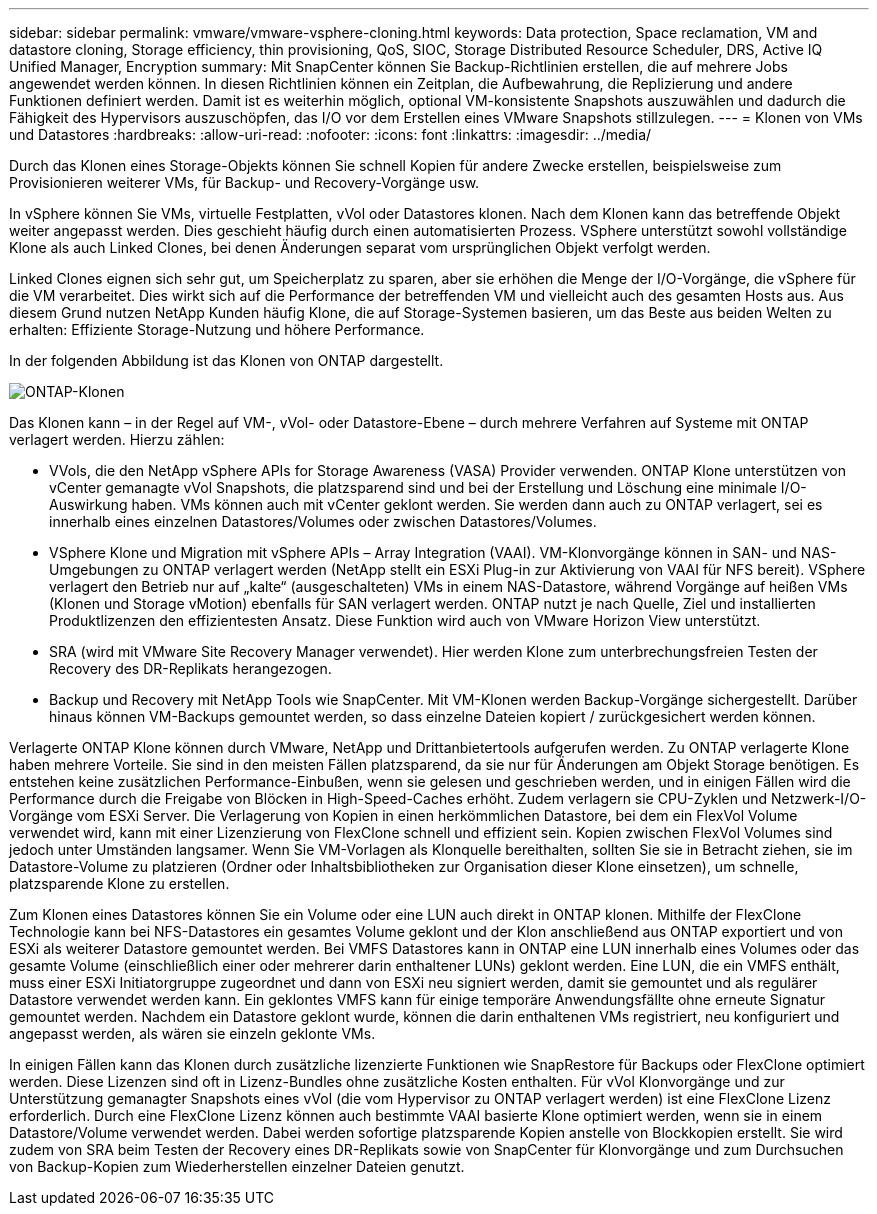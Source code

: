 ---
sidebar: sidebar 
permalink: vmware/vmware-vsphere-cloning.html 
keywords: Data protection, Space reclamation, VM and datastore cloning, Storage efficiency, thin provisioning, QoS, SIOC, Storage Distributed Resource Scheduler, DRS, Active IQ Unified Manager, Encryption 
summary: Mit SnapCenter können Sie Backup-Richtlinien erstellen, die auf mehrere Jobs angewendet werden können. In diesen Richtlinien können ein Zeitplan, die Aufbewahrung, die Replizierung und andere Funktionen definiert werden. Damit ist es weiterhin möglich, optional VM-konsistente Snapshots auszuwählen und dadurch die Fähigkeit des Hypervisors auszuschöpfen, das I/O vor dem Erstellen eines VMware Snapshots stillzulegen. 
---
= Klonen von VMs und Datastores
:hardbreaks:
:allow-uri-read: 
:nofooter: 
:icons: font
:linkattrs: 
:imagesdir: ../media/


[role="lead"]
Durch das Klonen eines Storage-Objekts können Sie schnell Kopien für andere Zwecke erstellen, beispielsweise zum Provisionieren weiterer VMs, für Backup- und Recovery-Vorgänge usw.

In vSphere können Sie VMs, virtuelle Festplatten, vVol oder Datastores klonen. Nach dem Klonen kann das betreffende Objekt weiter angepasst werden. Dies geschieht häufig durch einen automatisierten Prozess. VSphere unterstützt sowohl vollständige Klone als auch Linked Clones, bei denen Änderungen separat vom ursprünglichen Objekt verfolgt werden.

Linked Clones eignen sich sehr gut, um Speicherplatz zu sparen, aber sie erhöhen die Menge der I/O-Vorgänge, die vSphere für die VM verarbeitet. Dies wirkt sich auf die Performance der betreffenden VM und vielleicht auch des gesamten Hosts aus. Aus diesem Grund nutzen NetApp Kunden häufig Klone, die auf Storage-Systemen basieren, um das Beste aus beiden Welten zu erhalten: Effiziente Storage-Nutzung und höhere Performance.

In der folgenden Abbildung ist das Klonen von ONTAP dargestellt.

image:vsphere_ontap_image5.png["ONTAP-Klonen"]

Das Klonen kann – in der Regel auf VM-, vVol- oder Datastore-Ebene – durch mehrere Verfahren auf Systeme mit ONTAP verlagert werden. Hierzu zählen:

* VVols, die den NetApp vSphere APIs for Storage Awareness (VASA) Provider verwenden.  ONTAP Klone unterstützen von vCenter gemanagte vVol Snapshots, die platzsparend sind und bei der Erstellung und Löschung eine minimale I/O-Auswirkung haben.  VMs können auch mit vCenter geklont werden. Sie werden dann auch zu ONTAP verlagert, sei es innerhalb eines einzelnen Datastores/Volumes oder zwischen Datastores/Volumes.
* VSphere Klone und Migration mit vSphere APIs – Array Integration (VAAI). VM-Klonvorgänge können in SAN- und NAS-Umgebungen zu ONTAP verlagert werden (NetApp stellt ein ESXi Plug-in zur Aktivierung von VAAI für NFS bereit).  VSphere verlagert den Betrieb nur auf „kalte“ (ausgeschalteten) VMs in einem NAS-Datastore, während Vorgänge auf heißen VMs (Klonen und Storage vMotion) ebenfalls für SAN verlagert werden. ONTAP nutzt je nach Quelle, Ziel und installierten Produktlizenzen den effizientesten Ansatz. Diese Funktion wird auch von VMware Horizon View unterstützt.
* SRA (wird mit VMware Site Recovery Manager verwendet). Hier werden Klone zum unterbrechungsfreien Testen der Recovery des DR-Replikats herangezogen.
* Backup und Recovery mit NetApp Tools wie SnapCenter. Mit VM-Klonen werden Backup-Vorgänge sichergestellt. Darüber hinaus können VM-Backups gemountet werden, so dass einzelne Dateien kopiert / zurückgesichert werden können.


Verlagerte ONTAP Klone können durch VMware, NetApp und Drittanbietertools aufgerufen werden. Zu ONTAP verlagerte Klone haben mehrere Vorteile. Sie sind in den meisten Fällen platzsparend, da sie nur für Änderungen am Objekt Storage benötigen. Es entstehen keine zusätzlichen Performance-Einbußen, wenn sie gelesen und geschrieben werden, und in einigen Fällen wird die Performance durch die Freigabe von Blöcken in High-Speed-Caches erhöht. Zudem verlagern sie CPU-Zyklen und Netzwerk-I/O-Vorgänge vom ESXi Server. Die Verlagerung von Kopien in einen herkömmlichen Datastore, bei dem ein FlexVol Volume verwendet wird, kann mit einer Lizenzierung von FlexClone schnell und effizient sein. Kopien zwischen FlexVol Volumes sind jedoch unter Umständen langsamer. Wenn Sie VM-Vorlagen als Klonquelle bereithalten, sollten Sie sie in Betracht ziehen, sie im Datastore-Volume zu platzieren (Ordner oder Inhaltsbibliotheken zur Organisation dieser Klone einsetzen), um schnelle, platzsparende Klone zu erstellen.

Zum Klonen eines Datastores können Sie ein Volume oder eine LUN auch direkt in ONTAP klonen. Mithilfe der FlexClone Technologie kann bei NFS-Datastores ein gesamtes Volume geklont und der Klon anschließend aus ONTAP exportiert und von ESXi als weiterer Datastore gemountet werden. Bei VMFS Datastores kann in ONTAP eine LUN innerhalb eines Volumes oder das gesamte Volume (einschließlich einer oder mehrerer darin enthaltener LUNs) geklont werden. Eine LUN, die ein VMFS enthält, muss einer ESXi Initiatorgruppe zugeordnet und dann von ESXi neu signiert werden, damit sie gemountet und als regulärer Datastore verwendet werden kann. Ein geklontes VMFS kann für einige temporäre Anwendungsfällte ohne erneute Signatur gemountet werden. Nachdem ein Datastore geklont wurde, können die darin enthaltenen VMs registriert, neu konfiguriert und angepasst werden, als wären sie einzeln geklonte VMs.

In einigen Fällen kann das Klonen durch zusätzliche lizenzierte Funktionen wie SnapRestore für Backups oder FlexClone optimiert werden. Diese Lizenzen sind oft in Lizenz-Bundles ohne zusätzliche Kosten enthalten. Für vVol Klonvorgänge und zur Unterstützung gemanagter Snapshots eines vVol (die vom Hypervisor zu ONTAP verlagert werden) ist eine FlexClone Lizenz erforderlich. Durch eine FlexClone Lizenz können auch bestimmte VAAI basierte Klone optimiert werden, wenn sie in einem Datastore/Volume verwendet werden. Dabei werden sofortige platzsparende Kopien anstelle von Blockkopien erstellt.  Sie wird zudem von SRA beim Testen der Recovery eines DR-Replikats sowie von SnapCenter für Klonvorgänge und zum Durchsuchen von Backup-Kopien zum Wiederherstellen einzelner Dateien genutzt.
